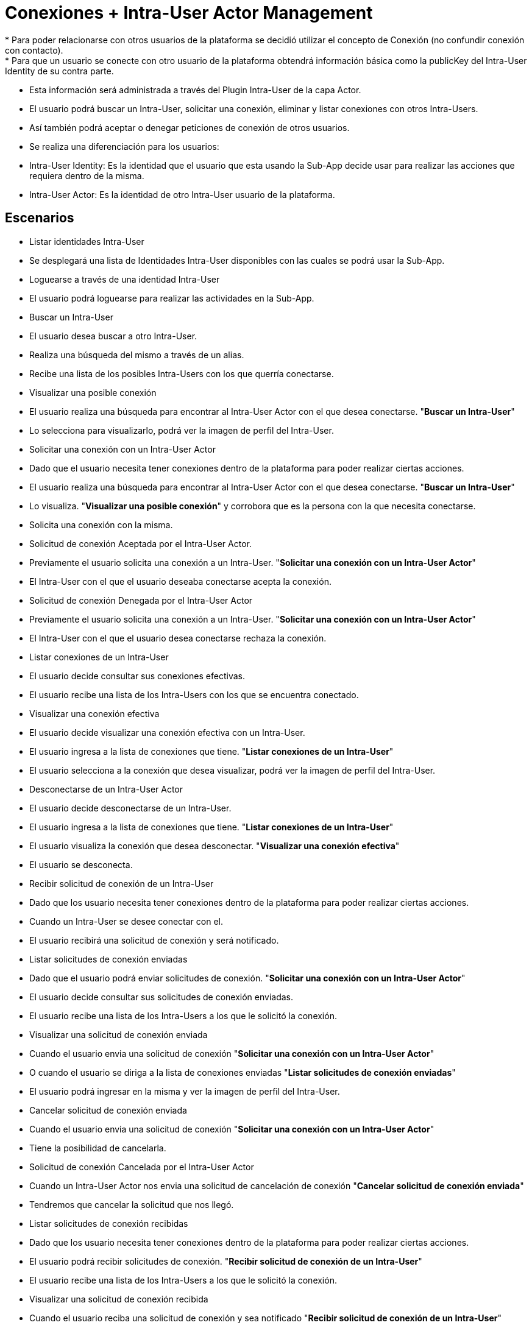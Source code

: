 # Conexiones + Intra-User Actor Management
* Para poder relacionarse con otros usuarios de la plataforma se decidió utilizar el concepto de Conexión (no confundir conexión con contacto).
* Para que un usuario se conecte con otro usuario de la plataforma obtendrá información básica como la publicKey del Intra-User Identity de su contra parte.
* Esta información será administrada a través del Plugin Intra-User de la capa Actor.
* El usuario podrá buscar un Intra-User, solicitar una conexión, eliminar y listar conexiones con otros Intra-Users.
* Así también podrá aceptar o denegar peticiones de conexión de otros usuarios.
* Se realiza una diferenciación para los usuarios:
 * Intra-User Identity: Es la identidad que el usuario que esta usando la Sub-App decide usar para realizar las acciones que requiera dentro de la misma.
 * Intra-User Actor: Es la identidad de otro Intra-User usuario de la plataforma.

## Escenarios
* Listar identidades Intra-User
 * Se desplegará una lista de Identidades Intra-User disponibles con las cuales se podrá usar la Sub-App.

* Loguearse a través de una identidad Intra-User
 * El usuario podrá loguearse para realizar las actividades en la Sub-App.

* Buscar un Intra-User
 * El usuario desea buscar a otro Intra-User.
 * Realiza una búsqueda del mismo a través de un alias.
 * Recibe una lista de los posibles Intra-Users con los que querría conectarse.

* Visualizar una posible conexión
 * El usuario realiza una búsqueda para encontrar al Intra-User Actor con el que desea conectarse. "*Buscar un Intra-User*"
 * Lo selecciona para visualizarlo, podrá ver la imagen de perfil del Intra-User.

* Solicitar una conexión con un Intra-User Actor
 * Dado que el usuario necesita tener conexiones dentro de la plataforma para poder realizar ciertas acciones.
 * El usuario realiza una búsqueda para encontrar al Intra-User Actor con el que desea conectarse. "*Buscar un Intra-User*"
 * Lo visualiza. "*Visualizar una posible conexión*" y corrobora que es la persona con la que necesita conectarse.
 * Solicita una conexión con la misma.

* Solicitud de conexión Aceptada por el Intra-User Actor.
 * Previamente el usuario solicita una conexión a un Intra-User. "*Solicitar una conexión con un Intra-User Actor*"
 * El Intra-User con el que el usuario deseaba conectarse acepta la conexión.

* Solicitud de conexión Denegada por el Intra-User Actor
 * Previamente el usuario solicita una conexión a un Intra-User. "*Solicitar una conexión con un Intra-User Actor*"
 * El Intra-User con el que el usuario desea conectarse rechaza la conexión.

* Listar conexiones de un Intra-User
 * El usuario decide consultar sus conexiones efectivas.
 * El usuario recibe una lista de los Intra-Users con los que se encuentra conectado.

* Visualizar una conexión efectiva
 * El usuario decide visualizar una conexión efectiva con un Intra-User.
 * El usuario ingresa a la lista de conexiones que tiene. "*Listar conexiones de un Intra-User*"
 * El usuario selecciona a la conexión que desea visualizar, podrá ver la imagen de perfil del Intra-User.

* Desconectarse de un Intra-User Actor
 * El usuario decide desconectarse de un Intra-User.
 * El usuario ingresa a la lista de conexiones que tiene. "*Listar conexiones de un Intra-User*"
 * El usuario visualiza la conexión que desea desconectar. "*Visualizar una conexión efectiva*"
 * El usuario se desconecta.

* Recibir solicitud de conexión de un Intra-User
 * Dado que los usuario necesita tener conexiones dentro de la plataforma para poder realizar ciertas acciones.
 * Cuando un Intra-User se desee conectar con el.
 * El usuario recibirá una solicitud de conexión y será notificado.

* Listar solicitudes de conexión enviadas
 * Dado que el usuario podrá enviar solicitudes de conexión. "*Solicitar una conexión con un Intra-User Actor*"
 * El usuario decide consultar sus solicitudes de conexión enviadas.
 * El usuario recibe una lista de los Intra-Users a los que le solicitó la conexión.

* Visualizar una solicitud de conexión enviada
 * Cuando el usuario envia una solicitud de conexión "*Solicitar una conexión con un Intra-User Actor*"
 * O cuando el usuario se diriga a la lista de conexiones enviadas "*Listar solicitudes de conexión enviadas*"
 * El usuario podrá ingresar en la misma y ver la imagen de perfil del Intra-User.

* Cancelar solicitud de conexión enviada
 * Cuando el usuario envia una solicitud de conexión "*Solicitar una conexión con un Intra-User Actor*"
 * Tiene la posibilidad de cancelarla.

* Solicitud de conexión Cancelada por el Intra-User Actor
 * Cuando un Intra-User Actor nos envia una solicitud de cancelación de conexión "*Cancelar solicitud de conexión enviada*"
 * Tendremos que cancelar la solicitud que nos llegó.

* Listar solicitudes de conexión recibidas
 * Dado que los usuario necesita tener conexiones dentro de la plataforma para poder realizar ciertas acciones.
 * El usuario podrá recibir solicitudes de conexión. "*Recibir solicitud de conexión de un Intra-User*"
 * El usuario recibe una lista de los Intra-Users a los que le solicitó la conexión.

* Visualizar una solicitud de conexión recibida
 * Cuando el usuario reciba una solicitud de conexión y sea notificado "*Recibir solicitud de conexión de un Intra-User*"
 * O cuando el usuario se diriga a la lista de conexiones recibidas "*Listar solicitudes de conexión recibidas*"
 * El usuario podrá ingresar en la misma y ver la imagen de perfil del Intra-User.

* Aceptar solicitud de conexión de un Intra-User Actor
 * Cuando el usuario reciba una solicitud de conexión y la visualice "*Visualizar una solicitud de conexión*"
 * El usuario podrá aceptar la solicitud de conexión.

* Denegar solicitud de conexión de un Intra-User Actor
 * Cuando el usuario reciba una solicitud de conexión y la visualice "*Visualizar una solicitud de conexión*"
 * El usuario podrá denegar la solicitud de conexión.


## Plugins Involucrados
* DMP/Android: Intra-User Sub-App
 * Tendrá dependencia del Intra-User Module.
 * Es la interfaz gráfica que nos permite administrar las conexiones con actores Intra-User.
 * Es el punto de contacto con el usuario final.
 * Poseerá las actividades/fragmentos que sean necesarios para la administración de este tipo de actor.

* DMP/plugin: Intra-User Module
 * Es el intermediario entre la interfaz gráfica y la plataforma de plugins.
 * Será el encargado de centralizar todas las acciones que se relacionen con la administración de los Intra-Users en la plataforma.
 * Tendrá referencia a los siguientes plugins:
   * DMP/plugin Intra-User Actor
   * DMP/plugin Intra-User Identity
   * DMP/plugin Intra-User Network Service

* DMP/plugin Intra-User Actor
 * Gestiona los actores Intra-User.
 * Será el encargado de mantener una base de datos con la información de los mismos.
 * Tendrá referencia a los siguientes plugins:
   * PluginDatabaseSystem (según el SO que se encuentre corriendo se le entregará el de Android u otro)
 * Listar los Actores Intra-User relacionados a una identidad Intra-User.
 * Solicitar nueva conexión relacionándola a una identidad Intra-User.
 * Cambiar estado de la conexión (PENDING_LOCALLY_ACCEPTANCE, PENDING_REMOTELY_ACCEPTANCE, CONNECTED, LOCALLY_DISCONNECTED, REMOTELY_DISCONNECTED, LOCALLY_DENIED, REMOTELY_DENIED, REJECTED, CANCELLED).
 * Desconectarse de un Intra-User.
 * Aceptar conexión de Intra-User.
 * Denegar conexión de Intra-User.
 * Cancelar conexión de Intra-User.
 * Informa eventos a la Interfaz:
   * Solicitud aceptada por Intra-User Actor
 * Maneja eventos del Network Service:
   * Solicitud aceptada por Intra-User Actor
   * Solicitud denegada por Intra-User Actor
   * Solicitud cancelada por Intra-User Actor

* DMP/plugin Intra-User Network Service
 * Buscar Intra-Users en la red de la plataforma.
 * Permite la comunicación entre Intra-Users.
   * Solicitar conexión a otro Intra-User.
   * Aceptar petición de conexión.
   * Denegar petición de conexión.
   * Borrar conexión.
 * Informa eventos a la Plataforma:
   * Solicitud aceptada por Intra-User Actor
   * Solicitud denegada por Intra-User Actor

* DMP/plugin: Intra-User Identity
 * Gestiona las identidades de tipo Intra-User.
 * Será el encargado de mantener una base de datos y un sistema de archivos con los datos de los mismos.
 * Lista los Intra-Users vinculados al Device-User logeado.

## Flujos

| Plugin                                  | Short           |
| --------------------------------------- |:---------------:|
| DMP/Android: Intra-User Sub-App         | Sub-App         |
| DMP/plugin:  Intra-User Module          | Module          |
| DMP/plugin:  Intra-User Identity        | Identity        |
| DMP/plugin:  Intra-User Actor           | Actor           |
| DMP/plugin:  Intra-User Network Service | Network Service |

* Listar identidades Intra-User
 * El usuario podrá consultar la lista de Identidades Intra-User con las cuales poder usar la Sub-App
 * Sub-App
   * Podrá visualizar un combo con las diferentes identidades y tendrá la posibilidad de Loguearse a través de una de ellas.
   * Al combo lo arma consultando al Module las identidades disponibles.
 * Module
   * Es consultado a través del método <code>showAvailableLoginIdentities()</code>
   * Retorna una lista de las identidades Intra-User que trae del Identity
   * Como no es necesario proveerle a través de este método la posibilidad de firmar o verificar, los datos de los Intra-User identities serán mostrados a través de una interfaz que no los contenga.
 * Identity
   * Es consultado a través del método <code>getIntraUsersFromCurrentDeviceUser()</code>

* Loguearse a través de una identidad Intra-User
 * El usuario deberá elegir una identidad para trabajar en la Sub-App
 * Sub-App
   * Elije la identidad de una lista y la selecciona. "*Listar identidades Intra-User*"
 * Module
   * Para loguear al Intra-User es llamado a través del método <code>login()</code>

* Buscar un Intra-User
 * El usuario podrá hacer una búsqueda de Intra-Users en la plataforma a través de su alias.
 * Sub-App
   * Campo de búsqueda por alias (criterio de búsqueda)
   * Lista de resultados (resultado de la búsqueda)
   * Tendrá la opción de visualizar los resultados "*Visualizar una posible conexión*"
   * La búsqueda la realiza a través de la clase IntraUserSearch del Module.
 * Module
   * A través del método <code>searchIntraUser</code> del Manager devuelve una instancia de la clase <code>IntraUserSearch</code>.
   * Los criterios de búsqueda se setean en esta clase: <code>IntraUserSearch.setNameToSearch()</code>.
   * Para realizar la búsqueda se llama al método <code>IntraUserSearch.getResult()</code>, el mismo consulta al Network Service.
   * Una vez recibidos los datos del Network Service, deberá filtrar aquellas identidades que pertenezcan al Device User logueado (consultando al Identity a través de <code>showAvailableLoginIdentities</code>)
   * Esto es para evitar que un usuario se pueda conectar consigo mismo.
 * Network Service
   * Es llamado por el módulo a través del método <code>searchIntraUserByName(intraUserAlias)</code> de su Manager.
   * Devuelve una lista de <code>IntraUserInformation</code> con datos de relevancia de los usuarios (nombre, imagen de perfil, publicKey).

* Visualizar una posible conexión
 * El usuario podrá Visualizar una posible Conexión (Intra-User) seleccionándolo en la lista devuelta a través de la búsqueda. "*Buscar un Intra-User*"
 * Sub-App
  * Se visualizará el campo Nombre y la Imagen de Perfil del Usuario
  * Se dará la opción al usuario de Solicitar una conexión con el Intra-User seleccionado. "*Solicitar una conexión con un Intra-User Actor*"

* Solicitar una conexión con un Intra-User Actor
 * El usuario podrá solicitar la conexión con otro Intra-User luego de haberlo identificado. "*Visualizar una posible conexión*"
 * Sub-App
   * La solicitud la realizará a través del método <code>askIntraUserForAcceptance</code> en el Manager Module.
 * Module
   * Método <code>askIntraUserForAcceptance(intraUserToAddAlias, intraUserToAddPublicKey, profileImage)</code>
   * A partir de esto, primero creará un Intra-User Actor (con estado PENDING_REMOTELY_ACCEPTANCE) a través del Actor.
   * Luego solicitará la aceptación a través del Network Service.
   * A ambos les enviará también la publicKey del Intra-User Identity que se encuentre logueado.
 * Crea el nuevo Intra-User Actor en estado PENDING_REMOTELY_ACCEPTANCE, en caso de existir, verificar el estado, y cambiar el estado a PENDING_REMOTELY_ACCEPTANCE.
   * Actor
     * Método en el Manager: <code>askIntraUserForAcceptance(intraUserLoggedInPublicKey, intraUserLoggedInName, intraUserToAddPublicKey, myProfileImage)</code>
     * Agrega otros datos de referencia como la <code>ContactRegistrationDate</code>
 * Solicita la aceptación a través del Network Service
   * Network Service
     * Método en el Manager: <code>askIntraUserForAcceptance(intraUserLoggedInPublicKey, intraUserLoggedInName, intraUserToAddPublicKey, myProfileImage)</code>

* Solicitud de conexión Aceptada por el Intra-User Actor.
 * El usuario recibirá una notificación de que ha sido aceptado y podrá observar la nueva conexión en "*Listar conexiones de un Intra-User*".
 * Network Service
   * Será contactado y se le informará la aceptación por parte del Intra-User Actor en la contraparte.
   * Levantará un evento INTRA_USER_CONNECTION_ACCEPTED
 * Actor
   * El plugin poseerá in listener sobre el evento INTRA_USER_CONNECTION_ACCEPTED
   * A través de un EventHandler cambiará el estado del Intra-User Actor a CONNECTED.
   * Levantará un evento INTRA_USER_CONNECTION_ACCEPTED_NOTIFICATION para que escuche la Interfaz.
 * Interfaz . Ver quién lo escuchará y como reaccionará. <-----------

* Solicitud de conexión Denegada por el Intra-User Actor
 * El usuario no será notificado de la denegación de la contraparte.
 * Network Service
   * Será contactado y se le informará la denegación por parte del Intra-User Actor en la contraparte.
   * Levantará un evento INTRA_USER_CONNECTION_DENIED
 * Actor
   * El plugin poseerá in listener sobre el evento INTRA_USER_CONNECTION_DENIED
   * A través de un EventHandler se cambiará el estado del actor a REMOTELY_DENIED.

* Listar conexiones de un Intra-User
 * El usuario podrá listar todas las conexiones efectivas que posee.
 * Sub-App
   * Lista de conexiones
   * Tendrá la opción de visualizar los elementos de la lista "*Visualizar una conexión efectiva*"
 * Module
   * A través del método <code>getAllIntraUsers</code> del Manager devuelve la lista de los Intra-User Actores que se encuentran como CONNECTED.
   * Este se comunica con el plugin Actor, para filtrar los Intra-Users según la identidad logueada.
 * Actor
   * Es llamado por el módulo a través del método <code>getAllIntraUsers(intraUserLoggedInPublicKey)</code> de su Manager.
   * Devuelve una lista de <code>ActorIntraUser</code> con datos de relevancia de los usuarios (nombre, imagen de perfil, publicKey).

* Visualizar una conexión efectiva
 * El usuario podrá Visualizar una Conexión efectiva (Intra-User Actor) seleccionándolo en la lista de conexiones. "*Listar conexiones de un Intra-User*"
 * Sub-App
  * Se visualizará el campo Nombre, la Imagen de Perfil del Usuario y la fecha y hora de registro del mismo.
  * Se dará la opción al usuario de Desconectarse del Intra-User seleccionado. "*Desconectarse de un Intra-User Actor*"

* Desconectarse de un Intra-User Actor
 * El usuario podrá desconectarse de otro Intra-User luego de haberlo identificado. "*Visualizar una conexión efectiva*"
 * Sub-App
   * La desconexión la realizará a través del método <code>deleteIntraUSer</code> en el Manager Module.
 * Module
   * Método <code>deleteIntraUser(intraUserToRemovePublicKey)</code>
   * A partir de esto, primero cambiará el estado del Intra-User Actor a LOCALLY_DISCONNECTED a través del Actor.
   * Luego solicitará la desconexión a través del Network Service.
   * A ambos les enviará también la publicKey del Intra-User Identity que se encuentre logueado.
 * Cambia el estado del Intra-User Actor a LOCALLY_DISCONNECTED
   * Actor
     * Método en el Manager: <code>deleteIntraUser(intraUserLoggedInPublicKey, intraUserToRemovePublicKey) </code>
 * Solicita la desconexión a través del Network Service
   * Network Service
      * Método en el Manager: <code>deleteIntraUSer(intraUserLoggedInPublicKey, intraUserToRemovePublicKey)</code>

* Recibir solicitud de conexión de un Intra-User
 * El usuario podrá recibir solicitudes de conexión de otros Intra-Users.
 * Network Service
   * Será contactado y se le informará la solicitud de conexión por parte del Intra-User Actor.
   * Levantará un evento INTRA_USER_REQUESTED_CONNECTION_RECEIVED
 * Actor
   * El plugin poseerá in listener sobre el evento INTRA_USER_REQUESTED_CONNECTION
   * A través de un EventHandler crea el nuevo Intra-User Actor en estado PENDING_LOCALLY_ACCEPTANCE, en caso de existir, le cambia el estado a PENDING_LOCALLY_ACCEPTANCE.
   * Levantará un evento INTRA_USER_REQUESTED_CONNECTION_RECEIVED_NOTIFICATION para que escuche la Interfaz.
 * Interfaz . Ver quién lo escuchará y como reaccionará. <-----------

* Listar solicitudes de conexión enviadas
 * El usuario podrá listar todas las solicitudes de conexión que envió.
 * Sub-App
   * Lista de conexiones enviadas
   * Tendrá la opción de visualizar los elementos de la lista "*Visualizar una solicitud de conexión enviada*"
 * Module
   * A través del método <code>getIntraUsersWaitingYourAcceptance</code> del Manager devuelve la lista de los Intra-User Actores que se encuentran como PENDING_REMOTELY_ACCEPTANCE.
   * Este se comunica con el plugin Actor, para filtrar los Intra-Users según la identidad logueada.
 * Actor
   * Es llamado por el módulo a través del método <code>getWaitingYourAcceptanceIntraUsers(intraUserLoggedInPublicKey)</code> de su Manager.
   * Devuelve una lista de <code>ActorIntraUser</code> con datos de relevancia de los usuarios (nombre, imagen de perfil, publicKey).

* Visualizar una solicitud de conexión enviada
 * El usuario podrá Visualizar una Conexión enviada (Intra-User Actor) seleccionándolo en la lista de conexiones enviadas. "*Listar solicitudes de conexión enviadas*"
 * Sub-App
  * Se visualizará el campo Nombre, la Imagen de Perfil del Usuario y la fecha y hora de registro del mismo.
  * Se dará la opción al usuario de Cancelar la solicitud de conexión con Intra-User seleccionado. "*Cancelar solicitud de conexión enviada*"

* Cancelar solicitud de conexión enviada
 * El usuario podrá cancelar una conexión solicitada luego de haberla identificado. "*Visualizar una solicitud de conexión enviada*"
 * Sub-App
   * Se conectará con el module solicitando la cancelación de la solicitud.
 * Module
   * A través del método <code>cancelIntraUser(intraUserToCancelPublicKey)</code> llama al Actor para realizar la cancelación.
   * Le enviará también la publicKey del Intra-User Identity que se encuentre logueado.
 * Actor
   * Es llamado por el módulo a través del método <code>cancelIntraUser(intraUserLoggedInPublicKey, intraUserToCancelPublicKey)</code> de su Manager.
   * Cambia el estado del actor a CANCELLED.

* Solicitud de conexión Cancelada por el Intra-User Actor
 * El usuario no será notificado de la cancelación de la contraparte.
 * Network Service
   * Será contactado y se le informará la cancelación por parte del Intra-User Actor en la contraparte.
   * Levantará un evento INTRA_USER_CONNECTION_CANCELLED
 * Actor
   * El plugin poseerá in listener sobre el evento INTRA_USER_CONNECTION_CANCELLED
   * A través de un EventHandler se cambiará el estado del actor a CANCELLED.

* Listar solicitudes de conexión recibidas
 * El usuario podrá listar todas las solicitudes de conexión que recibió.
 * Sub-App
   * Lista de conexiones recibidas
   * Tendrá la opción de visualizar los elementos de la lista "*Visualizar una solicitud de conexión recibida*"
 * Module
   * A través del método <code>getWaitingTheirAcceptanceIntraUsers</code> del Manager devuelve la lista de los Intra-User Actores que se encuentran como PENDING_LOCALLY_ACCEPTANCE.
   * Este se comunica con el plugin Actor, para filtrar los Intra-Users según la identidad logueada.
 * Actor
   * Es llamado por el módulo a través del método <code>getWaitingTheirAcceptanceIntraUsers(intraUserLoggedInPublicKey)</code> de su Manager.
   * Devuelve una lista de <code>ActorIntraUser</code> con datos de relevancia de los usuarios (nombre, imagen de perfil, publicKey).

* Visualizar una solicitud de conexión recibida
 * El usuario podrá Visualizar una Conexión recibida (Intra-User Actor) seleccionándolo en la lista de conexiones recibidas. "*Listar solicitudes de conexión recibidas*"
 * Sub-App
  * Se visualizará el campo Nombre, la Imagen de Perfil del Usuario y la fecha y hora de registro del mismo.
  * Se dará la opción al usuario de Aceptar la solicitud de conexión con Intra-User seleccionado. "*Aceptar solicitud de conexión de un Intra-User Actor*"
  * Se dará la opción al usuario de Denegar la solicitud de conexión con Intra-User seleccionado. "*Denegar solicitud de conexión enviada*"

* Aceptar solicitud de conexión de un Intra-User Actor
 * El usuario podrá Aceptar una conexión solicitada luego de haberla identificado. "*Visualizar una solicitud de conexión recibida*"
 * Sub-App
   * Se conectará con el module solicitando la aceptación de la solicitud.
 * Module
   * A través del método <code>acceptIntraUser(intraUserToAddName, intraUserToAddPublicKey, profileImage)</code> llama al Actor para realizar la aceptación.
   * Le enviará también la publicKey del Intra-User Identity que se encuentre logueado.
 * Actor
   * Es llamado por el módulo a través del método <code>acceptIntraUser(intraUserLoggedInPublicKey, intraUserToAddName, intraUserToAddPublicKey, profileImage) </code> de su Manager.
   * Cambia el estado del actor a CONNECTED.

* Denegar solicitud de conexión de un Intra-User Actor
 * El usuario podrá Denegar una conexión solicitada luego de haberla identificado. "*Visualizar una solicitud de conexión recibida*"
 * Sub-App
   * Se conectará con el module solicitando la Denegación de la solicitud.
 * Module
   * A través del método <code>denyConnection(intraUserToRejectPublicKey)</code> llama al Actor para realizar la Denegación.
   * Le enviará también la publicKey del Intra-User Identity que se encuentre logueado.
 * Actor
   * Es llamado por el módulo a través del método <code>denyConnection(intraUserLoggedInPublicKey, intraUserToRejectPublicKey) </code> de su Manager.
   * Cambia el estado del actor a LOCALLY_DENIED.

